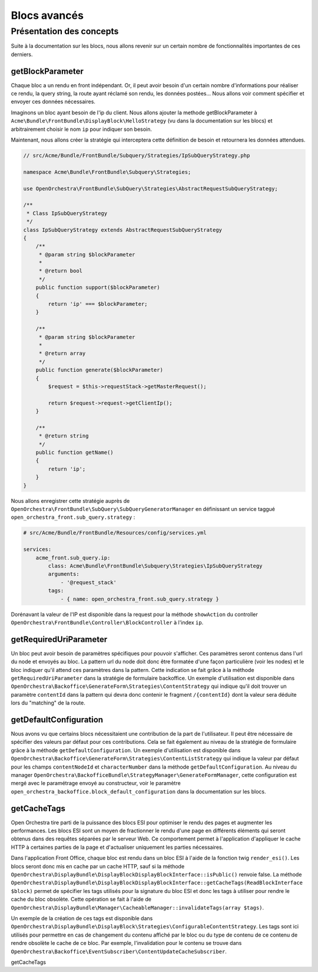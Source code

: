 Blocs avancés
=============

Présentation des concepts
-------------------------

Suite à la documentation sur les blocs, nous allons revenir sur un certain nombre de
fonctionnalités importantes de ces derniers.

getBlockParameter
^^^^^^^^^^^^^^^^^
Chaque bloc a un rendu en front indépendant. Or, il peut avoir besoin d'un certain nombre
d'informations pour réaliser ce rendu, la query string, la route ayant réclamé son rendu, les
données postées... Nous allons voir comment spécifier et envoyer ces données nécessaires.

Imaginons un bloc ayant besoin de l'ip du client. Nous allons ajouter la methode getBlockParameter
à ``Acme\Bundle\FrontBundle\DisplayBlock\HelloStrategy`` (vu dans la documentation sur les blocs)
et arbitrairement choisir le nom ``ip`` pour indiquer son besoin.

.. code-block:: php
    // ...

    /**
     * @return array
     */
    public function getBlockParameter()
    {
        return array('ip');
    }

Maintenant, nous allons créer la stratégie qui interceptera cette définition de besoin et retournera
les données attendues.

.. code-block:: php

    // src/Acme/Bundle/FrontBundle/Subquery/Strategies/IpSubQueryStrategy.php

    namespace Acme\Bundle\FrontBundle\Subquery\Strategies;

    use OpenOrchestra\FrontBundle\SubQuery\Strategies\AbstractRequestSubQueryStrategy;

    /**
     * Class IpSubQueryStrategy
     */
    class IpSubQueryStrategy extends AbstractRequestSubQueryStrategy
    {
        /**
         * @param string $blockParameter
         *
         * @return bool
         */
        public function support($blockParameter)
        {
            return 'ip' === $blockParameter;
        }

        /**
         * @param string $blockParameter
         *
         * @return array
         */
        public function generate($blockParameter)
        {
            $request = $this->requestStack->getMasterRequest();

            return $request->request->getClientIp();
        }

        /**
         * @return string
         */
        public function getName()
        {
            return 'ip';
        }
    }

Nous allons enregistrer cette stratégie auprès de
``OpenOrchestra\FrontBundle\SubQuery\SubQueryGeneratorManager`` en définissant un service
taggué ``open_orchestra_front.sub_query.strategy`` :

.. code-block:: yaml

    # src/Acme/Bundle/FrontBundle/Resources/config/services.yml

    services:
        acme_front.sub_query.ip:
            class: Acme\Bundle\FrontBundle\Subquery\Strategies\IpSubQueryStrategy
            arguments:
                - '@request_stack'
            tags:
                - { name: open_orchestra_front.sub_query.strategy }

Dorénavant la valeur de l'IP est disponible dans la request pour la méthode ``showAction`` du controller
``OpenOrchestra\FrontBundle\Controller\BlockController`` à l'index ``ip``.

getRequiredUriParameter
^^^^^^^^^^^^^^^^^^^^^^^
Un bloc peut avoir besoin de paramètres spécifiques pour pouvoir s'afficher. Ces paramètres
seront contenus dans l'url du node et envoyés au bloc. La pattern url du node doit donc être
formatée d'une façon particulière (voir les nodes) et le bloc indiquer qu'il attend ces paramètres
dans la pattern. Cette indication se fait grâce à la méthode ``getRequiredUriParameter`` dans la
stratégie de formulaire backoffice.
Un exemple d'utilisation est disponible dans
``OpenOrchestra\Backoffice\GenerateForm\Strategies\ContentStrategy`` qui indique qu'il doit trouver
un paramètre ``contentId`` dans la pattern qui devra donc contenir le fragment ``/{contentId}`` dont
la valeur sera déduite lors du "matching" de la route.

getDefaultConfiguration
^^^^^^^^^^^^^^^^^^^^^^^
Nous avons vu que certains blocs nécessitaient une contribution de la part de l'utilisateur. Il peut
être nécessaire de spécifier des valeurs par défaut pour ces contributions. Cela se fait également
au niveau de la stratégie de formulaire grâce à la méthode ``getDefaultConfiguration``.
Un exemple d'utilisation est disponible dans
``OpenOrchestra\Backoffice\GenerateForm\Strategies\ContentListStrategy`` qui indique la valeur par
défaut pour les champs ``contentNodeId`` et ``characterNumber`` dans la méthode
``getDefaultConfiguration``. Au niveau du manager
``OpenOrchestra\BackofficeBundle\StrategyManager\GenerateFormManager``, cette configuration est mergé avec
le paramétrage envoyé au constructeur, voir le paramètre
``open_orchestra_backoffice.block_default_configuration`` dans la documentation sur les blocs.

getCacheTags
^^^^^^^^^^^^
Open Orchestra tire parti de la puissance des blocs ESI pour optimiser le rendu des pages et augmenter les
performances. Les blocs ESI sont un moyen de fractionner le rendu d'une page en différents éléments qui seront
obtenus dans des requêtes séparées par le serveur Web. Ce comportement permet à l'application d'appliquer le cache
HTTP à certaines parties de la page et d'actualiser uniquement les parties nécessaires.

Dans l'application Front Office, chaque bloc est rendu dans un bloc ESI à l'aide de la fonction twig ``render_esi()``.
Les blocs seront donc mis en cache par un cache HTTP, sauf si la méthode
``OpenOrchestra\DisplayBundle\DisplayBlockDisplayBlockInterface::isPublic()`` renvoie false.
La méthode ``OpenOrchestra\DisplayBundle\DisplayBlockDisplayBlockInterface::getCacheTags(ReadBlockInterface $block)``
permet de spécifier les tags utilisés pour la signature du bloc ESI et donc les tags à utiliser pour rendre le cache
du bloc obsolète. Cette opération se fait à l'aide de
``OpenOrchestra\DisplayBundle\Manager\CacheableManager::invalidateTags(array $tags)``.

Un exemple de la création de ces tags est disponible dans
``OpenOrchestra\DisplayBundle\DisplayBlock\Strategies\ConfigurableContentStrategy``. Les tags sont ici utilisés pour
permettre en cas de changement du contenu affiché par le bloc ou du type de contenu de ce contenu de rendre obsolète
le cache de ce bloc. Par exemple, l'invalidation pour le contenu se trouve dans
``OpenOrchestra\Backoffice\EventSubscriber\ContentUpdateCacheSubscriber``.






getCacheTags
